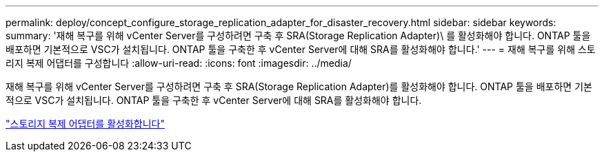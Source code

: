 ---
permalink: deploy/concept_configure_storage_replication_adapter_for_disaster_recovery.html 
sidebar: sidebar 
keywords:  
summary: '재해 복구를 위해 vCenter Server를 구성하려면 구축 후 SRA(Storage Replication Adapter)\ 를 활성화해야 합니다. ONTAP 툴을 배포하면 기본적으로 VSC가 설치됩니다. ONTAP 툴을 구축한 후 vCenter Server에 대해 SRA를 활성화해야 합니다.' 
---
= 재해 복구를 위해 스토리지 복제 어댑터를 구성합니다
:allow-uri-read: 
:icons: font
:imagesdir: ../media/


[role="lead"]
재해 복구를 위해 vCenter Server를 구성하려면 구축 후 SRA(Storage Replication Adapter)를 활성화해야 합니다. ONTAP 툴을 배포하면 기본적으로 VSC가 설치됩니다. ONTAP 툴을 구축한 후 vCenter Server에 대해 SRA를 활성화해야 합니다.

link:../protect/task_enable_storage_replication_adapter.html["스토리지 복제 어댑터를 활성화합니다"]
